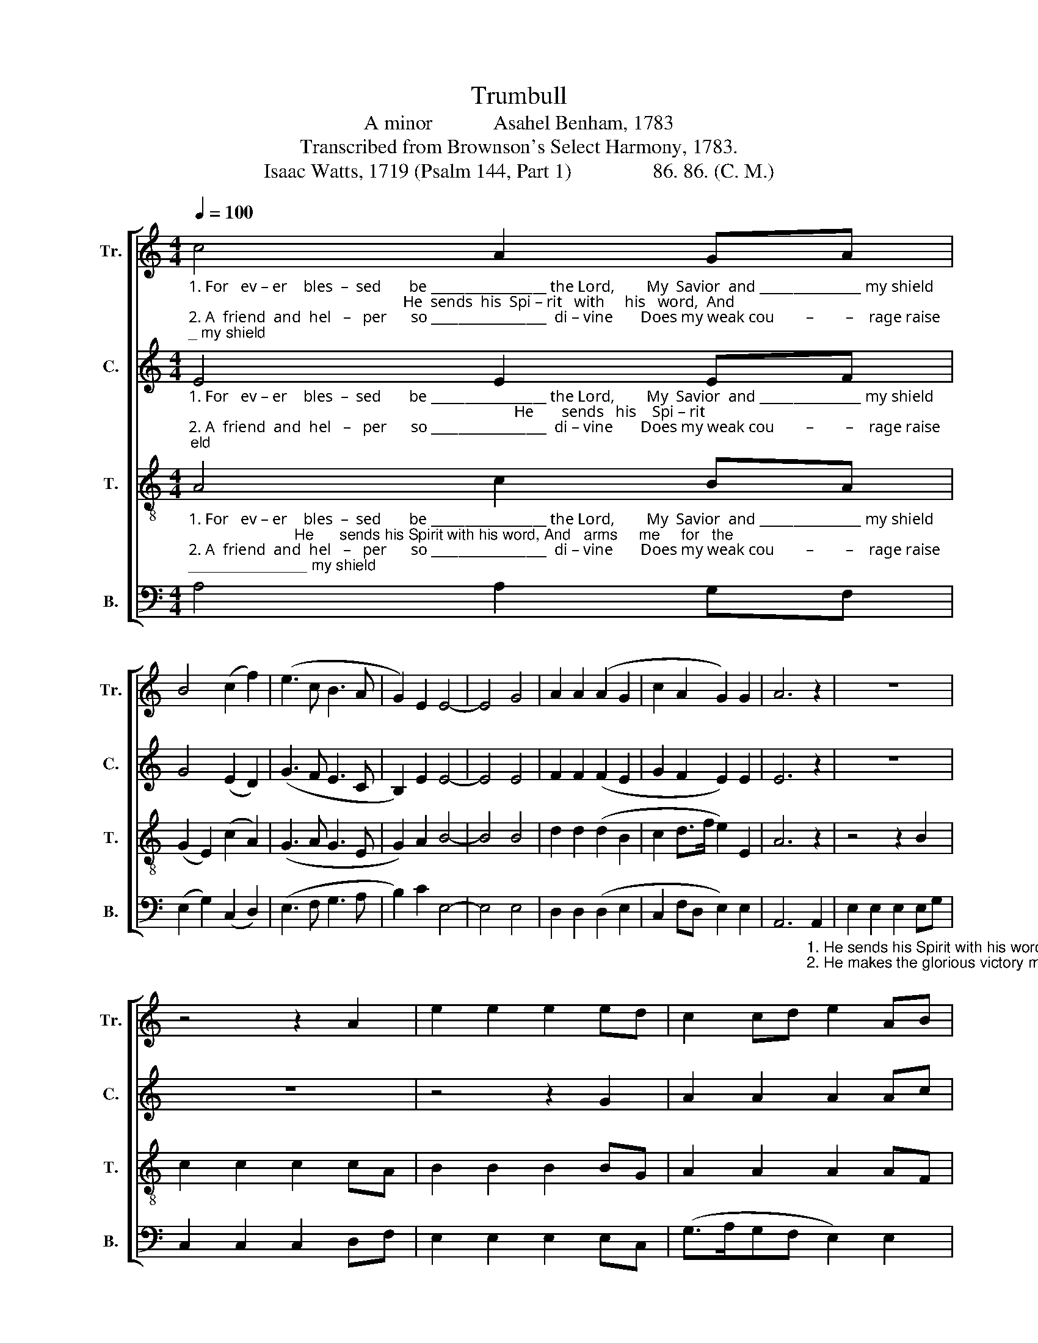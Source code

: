 X:1
T:Trumbull
T:A minor            Asahel Benham, 1783
T:Transcribed from Brownson's Select Harmony, 1783.
T:Isaac Watts, 1719 (Psalm 144, Part 1)                86. 86. (C. M.)
%%score [ 1 2 3 4 ]
L:1/8
Q:1/4=100
M:4/4
K:C
V:1 treble nm="Tr." snm="Tr."
V:2 treble nm="C." snm="C."
V:3 treble-8 nm="T." snm="T."
V:4 bass nm="B." snm="B."
V:1
"_1. For   ev – er    bles  –  sed       be _________________ the Lord,        My  Savior  and _______________ my shield;                                                      He  sends  his  Spi – rit   with     his   word,  And""_2. A  friend  and  hel   –   per      so _________________  di – vine       Does my weak cou        –        –    rage raise;                                                       He  makes the  glorious  vic   –  tory  mine,  And" c4 A2 GA | %1
 B4 (c2 f2) | (e3 c B3 A | G2) E2 E4- | E4 G4 | A2 A2 (A2 G2 | c2 A2 G2) G2 | A6 z2 | z8 | %9
 z4 z2 A2 | e2 e2 e2 ed | c2 cd e2 AB | %12
"_1. arms  me   for    the     field. _________  He        sends   his    Spi  – rit    with   his  word,  And  arms  me    for   the     field. _______________                             And  arms  me    for ______ the  field.""_2. his    shall  be     the    praise. ________  He        makes  the    glo–rious  vic  – tory mine,  And   his   shall   be    the    praise. ______________                             And   his  shall    be ______ the  praise." c2 cA B2 BA | %13
 (G>AGF E2) E2 | e2 e2 e2 ed | c2 cd e2 AB | c2 cA B2 BA | (G>AGF E4) | z4 z2 G2 | G4 B4 | %20
 (c2 E2 G2) G2 | A8 |] %22
V:2
"_1. For   ev – er    bles  –  sed       be _________________ the Lord,        My  Savior  and _______________ my shield;                                                                                  He       sends   his    Spi – rit""_2. A  friend  and  hel   –   per      so _________________  di – vine       Does my weak cou        –        –    rage raise;                                                                                   He       makes  the   glo–rious" E4 E2 EF | %1
 G4 (E2 D2) | (G3 F E3 C | B,2) E2 E4- | E4 E4 | F2 F2 (F2 E2 | G2 F2 E2) E2 | E6 z2 | z8 | z8 | %10
 z4 z2 G2 | A2 A2 A2 Ac | %12
"_1. with  his  word,  And   arms     me      for   the      field. ________   He     sends  his     Spi – rit    with  his  word,  And    arms   me     for  the        field. ________ And  arms  me   for      the        field.""_2. vic –tory  mine,  And    his     shall      be   the      praise. _______   He     makes  the   glorious    vic – tory mine,  And    his     shall    be  the        praise. _______ And   his  shall   be      the       praise." G2 GA E2 ED | %13
 C2 C>D E2 E>F | (G>AGF E2) E2 | A2 A2 A2 Ac | G2 GA E2 ED | C2 C>D E2 E>F | (G>AGF E2) E2 | %19
 G4 G4 | E4 E4 | E8 |] %22
V:3
"_1. For   ev – er    bles  –  sed       be _________________ the Lord,        My  Savior  and _______________ my shield;                         He      sends his Spirit with his word, And   arms     me     for   the""_2. A  friend  and  hel   –   per      so _________________  di – vine       Does my weak cou        –        –    rage raise;                          He  makes the glorious victory mine, And   his       shall    be   the" A4 c2 BA | %1
 (G2 E2) (c2 A2) | (G3 A G3 E | G2) A2 B4- | B4 B4 | d2 d2 (d2 B2 | c2 d>f e2) E2 | A6 z2 | %8
 z4 z2 B2 | c2 c2 c2 cA | B2 B2 B2 BG | A2 A2 A2 AF | %12
"_1. field. ________  He     sends   his      Spi  –  rit    with    his    word,  And   arms  me   for   the      field. ________                                                                            And  arms  me  for ______  the  field.""_2. praise. _______  He     makes  the     glo – rious  vic  –  tory  mine,  And    his   shall   be   the      praise._______                                                                            And   his   shall  be ______  the  praise." (G>AGF E2) E2 | %13
 c2 c2 c2 cA | B2 B2 B2 BG | A2 A2 A2 AF | (G>AGF E4) | z8 | z4 z2 B2 | e4 ^d4 | (e2 cA B2) B2 | %21
 A8 |] %22
V:4
 A,4 A,2 G,F, | (E,2 G,2) (C,2 D,2) | (E,3 F, G,3 A, | B,2) C2 E,4- | E,4 E,4 | D,2 D,2 (D,2 E,2 | %6
 C,2 F,D, E,2) E,2 | %7
 A,,6"_1. He sends his Spirit with his word, And  arms  me  for  the    field. _________  He""_2. He makes the glorious victory mine, And   his  shall  be   the   praise. ________  He" A,,2 | %8
 E,2 E,2 E,2 E,G, | C,2 C,2 C,2 D,F, | E,2 E,2 E,2 E,C, | (G,>A,G,F, E,2) E,2 | %12
"__________________________________________________________________________\nEdited by B. C. Johnston, 2018    1. Measure 4, \nTreble\n: second note changed from F to E. \n     2. In the fugue section of the original, repeats are in different places for each part. \n     In this edition, measures have been copied so that repeats are not necessary.""_1. sends   his    Spi – rit     with     his   word,   And   arms   me    for   the     field. ___________________________________________________________________     And   arms  me     for       the       field.""_2. makes  the    glorious     vic  –  tory  mine,   And    his    shall   be    the    praise. __________________________________________________________________     And   his   shall     be       the      praise." E,2 E,2 E,2 E,G, | %13
 C,2 C,2 C,2 D,F, | E,2 E,2 E,2 E,C, | (G,>A,G,F, E,4- | E,8- | E,8- | E,6) E,2 | E,4 G,4 | %20
 C,4 E,4 | A,,8 |] %22

